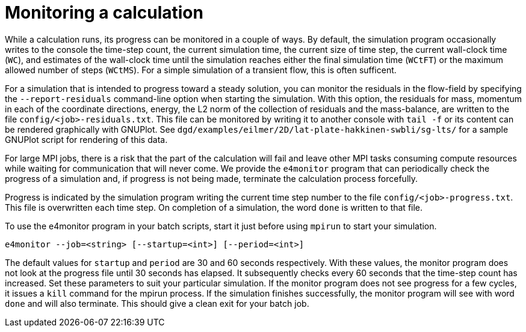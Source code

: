 = Monitoring a calculation

While a calculation runs, its progress can be monitored in a couple of ways.
By default, the simulation program occasionally writes to the console
the time-step count, the current simulation time, the current size of time step,
the current wall-clock time (`WC`), and estimates of the wall-clock time until the
simulation reaches either the final simulation time (`WCtFT`) or the maximum allowed
number of steps (`WCtMS`).
For a simple simulation of a transient flow, this is often sufficent.

For a simulation that is intended to progress toward a steady solution,
you can monitor the residuals in the flow-field by specifying the `--report-residuals`
command-line option when starting the simulation.
With this option, the residuals for mass, momentum in each of the coordinate directions,
energy, the L2 norm of the collection of residuals and the mass-balance, are written to
the file `config/<job>-residuals.txt`.
This file can be monitored by writing it to another console with `tail -f` or
its content can be rendered graphically with GNUPlot.
See `dgd/examples/eilmer/2D/lat-plate-hakkinen-swbli/sg-lts/` for a sample GNUPlot script
for rendering of this data.

For large MPI jobs, there is a risk that the part of the calculation will fail
and leave other MPI tasks consuming compute resources while waiting for communication
that will never come.
We provide the `e4monitor` program that can periodically check the progress of a simulation and,
if progress is not being made, terminate the calculation process forcefully.

Progress is indicated by the simulation program writing the current time step number to the
file `config/<job>-progress.txt`.
This file is overwritten each time step.
On completion of a simulation, the word `done` is written to that file.

To use the e4monitor program in your batch scripts,
start it just before using `mpirun` to start your simulation.

  e4monitor --job=<string> [--startup=<int>] [--period=<int>]

The default values for `startup` and `period` are 30 and 60 seconds respectively.
With these values, the monitor program does not look at the progress file until
30 seconds has elapsed.
It subsequently checks every 60 seconds that the time-step count has increased.
Set these parameters to suit your particular simulation.
If the monitor program does not see progress for a few cycles, it issues a `kill`
command for the mpirun process.
If the simulation finishes successfully, the monitor program will see with word `done`
and will also terminate.
This should give a clean exit for your batch job.
